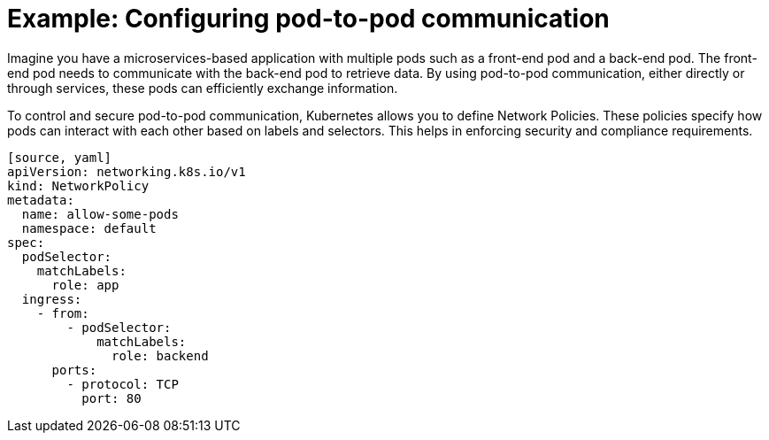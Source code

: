 // Module included in the following assemblies:
// * understanding-networking.adoc


[id="nw-ne-openshift-example-pod-to-pod_{context}"]
= Example: Configuring pod-to-pod communication

Imagine you have a microservices-based application with multiple pods such as a front-end pod and a back-end pod. The front-end pod needs to communicate with the back-end pod to retrieve data. By using pod-to-pod communication, either directly or through services, these pods can efficiently exchange information.

To control and secure pod-to-pod communication, Kubernetes allows you to define Network Policies. These policies specify how pods can interact with each other based on labels and selectors. This helps in enforcing security and compliance requirements.

   [source, yaml]
   apiVersion: networking.k8s.io/v1
   kind: NetworkPolicy
   metadata:
     name: allow-some-pods
     namespace: default
   spec:
     podSelector:
       matchLabels:
         role: app
     ingress:
       - from:
           - podSelector:
               matchLabels:
                 role: backend
         ports:
           - protocol: TCP
             port: 80
